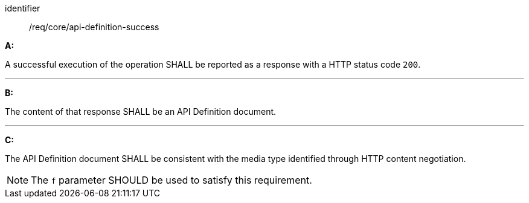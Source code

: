 [[req_core_api-definition-success]]

[requirement]
====
[%metadata]
identifier:: /req/core/api-definition-success

*A:*

A successful execution of the operation SHALL be reported as a response with a HTTP status code `200`.

---
*B:*

The content of that response SHALL be an API Definition document.

---
*C:*

The API Definition document SHALL be consistent with the media type identified through HTTP content negotiation.

====

NOTE: The `f` parameter SHOULD be used to satisfy this requirement.